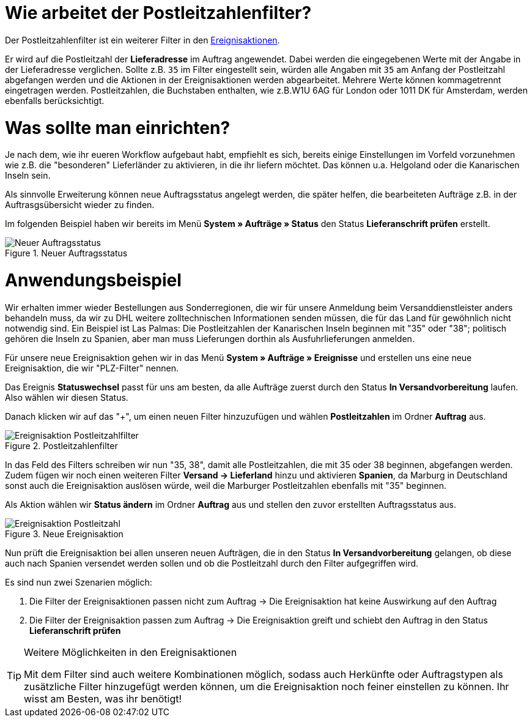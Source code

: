 :lang: de
:keywords: Postleitzahl, Postleitzahlen, Filter, Ereignisaktion
:position: 70

= Wie arbeitet der Postleitzahlenfilter?

Der Postleitzahlenfilter ist ein weiterer Filter in den link:https://knowledge.plentymarkets.com/basics/automatisierung/ereignisaktionen[Ereignisaktionen^].

Er wird auf die Postleitzahl der *Lieferadresse* im Auftrag angewendet. Dabei werden die eingegebenen Werte mit der Angabe in der Lieferadresse verglichen. Sollte z.B. `35` im Filter eingestellt sein, würden alle Angaben mit `35` am Anfang der Postleitzahl abgefangen werden und die Aktionen in der Ereignisaktionen werden abgearbeitet.
Mehrere Werte können kommagetrennt eingetragen werden. Postleitzahlen, die Buchstaben enthalten, wie z.B.W1U 6AG für London oder 1011 DK für Amsterdam, werden ebenfalls berücksichtigt.

= Was sollte man einrichten?

Je nach dem, wie ihr eueren Workflow aufgebaut habt, empfiehlt es sich, bereits einige Einstellungen im Vorfeld vorzunehmen wie z.B. die "besonderen" Lieferländer zu aktivieren, in die ihr liefern möchtet. Das können u.a. Helgoland oder die Kanarischen Inseln sein.

Als sinnvolle Erweiterung können neue Auftragsstatus angelegt werden, die später helfen, die bearbeiteten Aufträge z.B. in der Auftrasgsübersicht wieder zu finden.

Im folgenden Beispiel haben wir bereits im Menü *System » Aufträge » Status* den Status *Lieferanschrift prüfen* erstellt.

.Neuer Auftragsstatus
image::_best-practices/auftragsabwicklung/fulfillment/assets/Neuer_Auftragsstatus.png[]

= Anwendungsbeispiel

Wir erhalten immer wieder Bestellungen aus Sonderregionen, die wir für unsere Anmeldung beim Versanddienstleister anders behandeln muss, da wir zu DHL weitere zolltechnischen Informationen senden müssen, die für das Land für gewöhnlich nicht notwendig sind.
Ein Beispiel ist Las Palmas: Die Postleitzahlen der Kanarischen Inseln beginnen mit "35" oder "38"; politisch gehören die Inseln zu Spanien, aber man muss Lieferungen dorthin als Ausfuhrlieferungen anmelden.

Für unsere neue Ereignisaktion gehen wir in das Menü *System » Aufträge » Ereignisse* und erstellen uns eine neue Ereignisaktion, die wir "PLZ-Filter" nennen.

Das Ereignis *Statuswechsel* passt für uns am besten, da alle Aufträge zuerst durch den Status *In Versandvorbereitung* laufen. Also wählen wir diesen Status.

Danach klicken wir auf das "+", um einen neuen Filter hinzuzufügen und wählen *Postleitzahlen* im Ordner *Auftrag* aus.

.Postleitzahlenfilter
image::_best-practices/auftragsabwicklung/fulfillment/assets/Ereignisaktion_Postleitzahlfilter.png[]

In das Feld des Filters schreiben wir nun "35, 38", damit alle Postleitzahlen, die mit 35 oder 38 beginnen, abgefangen werden. Zudem fügen wir noch einen weiteren Filter *Versand -> Lieferland* hinzu und aktivieren *Spanien*, da Marburg in Deutschland sonst auch die Ereignisaktion auslösen würde, weil die Marburger Postleitzahlen ebenfalls mit "35" beginnen.

Als Aktion wählen wir *Status ändern* im Ordner *Auftrag* aus und stellen den zuvor erstellten Auftragsstatus aus.


.Neue Ereignisaktion
image::_best-practices/auftragsabwicklung/fulfillment/assets/Ereignisaktion_Postleitzahl.png[]

Nun prüft die Ereignisaktion bei allen unseren neuen Aufträgen, die in den Status *In Versandvorbereitung* gelangen, ob diese auch nach Spanien versendet werden sollen und ob die Postleitzahl durch den Filter aufgegriffen wird.

Es sind nun zwei Szenarien möglich:

1. Die Filter der Ereignisaktionen passen nicht zum Auftrag
  -> Die Ereignisaktion hat keine Auswirkung auf den Auftrag
2. Die Filter der Ereignisaktion passen zum Auftrag
  -> Die Ereignisaktion greift und schiebt den Auftrag in den Status *Lieferanschrift prüfen*


[TIP]
.Weitere Möglichkeiten in den Ereignisaktionen
====
Mit dem Filter sind auch weitere Kombinationen möglich, sodass auch Herkünfte oder Auftragstypen als zusätzliche Filter hinzugefügt werden können, um die Ereignisaktion noch feiner einstellen zu können. Ihr wisst am Besten, was ihr benötigt!
====
